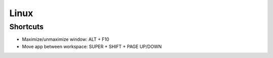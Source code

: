 Linux
=====

Shortcuts
---------
- Maximize/unmaximize window: ALT + F10
- Move app between workspace: SUPER + SHIFT + PAGE UP/DOWN
